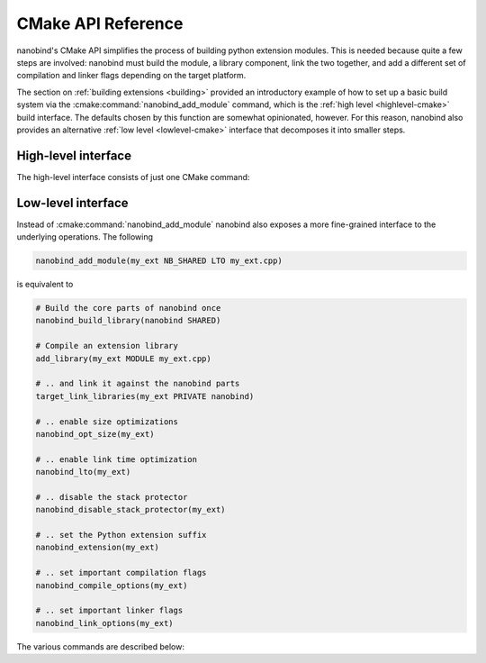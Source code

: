 .. _api_cmake:

CMake API Reference
===================

nanobind's CMake API simplifies the process of building python extension
modules. This is needed because quite a few steps are involved: nanobind must
build the module, a library component, link the two together, and add a
different set of compilation and linker flags depending on the target platform.

The section on :ref:`building extensions <building>` provided an introductory
example of how to set up a basic build system via the
:cmake:command:`nanobind_add_module` command, which is the :ref:`high level
<highlevel-cmake>` build interface. The defaults chosen by this function are
somewhat opinionated, however. For this reason, nanobind also provides an
alternative :ref:`low level <lowlevel-cmake>` interface that decomposes it into
smaller steps.


.. _highlevel-cmake:

High-level interface
--------------------

The high-level interface consists of just one CMake command:

.. cmake:command:: nanobind_add_module

   Compile a nanobind extension module using the specified target name,
   optional flags, and source code files. Use it as follows:

   .. code-block:: cmake

      nanobind_build_library(
        my_ext                   # Target name
        NB_STATIC STABLE_API LTO # Optional flags (see below)
        my_ext.h                 # Source code files below
        my_ext.cpp)

   It supports the following optional parameters:

   .. list-table::

      * - ``NOMINSIZE``
        - Don't perform optimizations to minimize binary size.
      * - ``STABLE_ABI``
        - Perform a `stable ABI
          <https://docs.python.org/3/c-api/stable.html>`_ build, making it
          possible to use a compiled extension across Python minor versions.
          Only Python >= 3.12 is supported. The flag is ignored on older
          Python versions.
      * - ``NOSTRIP``
        - Don't strip debug symbols from the compiled extension
          when performing release builds.
      * - ``NB_SHARED``
        - Compile the core nanobind library as a shared library (the default).
      * - ``NB_STATIC``
        - Compile the core nanobind library as a static library. This
          simplifies redistribution but unnecessarily increases the binary
          storage footprint when a project contains many Python extensions.
      * - ``PROTECT_STACK``
        - Don't remove stack smashing-related protections.
      * - ``LTO``
        - Perform link time optimization.

   :cmake:command:`nanobind_add_module` performs the following
   steps to produce bindings.

   - It creates a CMake library via ``add_library(target_name MODULE ...)`` and
     enables the use of C++17 features during compilation.

   - It creates a CMake target for an internal library component required by
     nanobind (named ``nanobind-..`` where ``..`` depends on the compilation
     flags). This is only done once when compiling multiple extensions.

     This library component can either be a static or shared library depending
     on whether the optional ``NB_STATIC`` or ``NB_SHARED`` parameter was
     provided to ``nanobind_add_module()``. The default is a static build,
     which simplifies redistribution (only one shared library must be deployed).

     When a project contains many Python extensions, a shared build is
     preferable to avoid unnecessary binary size overheads that arise from
     redundant copies of the ``nanobind-...`` component.

   - It links the newly created library against the ``nanobind-..`` target.

   - It appends the library suffix (e.g., ``.cpython-39-darwin.so``) based
     on information provided by CMake’s ``FindPython`` module.

   - When requested via the optional ``STABLE_ABI`` parameter,
     the build system will create a `stable ABI
     <https://docs.python.org/3/c-api/stable.html>`_ extension module with a
     different suffix (e.g., ``.abi3.so``).

     Once compiled, a stable ABI extension can be reused across Python minor
     versions. In contrast, ordinary builds are only compatible across patch
     versions. This feature requires Python >= 3.12 and is ignored on older
     versions. Note that use of the stable ABI come at a small performance
     cost since nanobind can no longer access the internals of various data
     structures directly. If in doubt, benchmark your code to see if the cost
     is acceptable.

   - In non-debug modes, it compiles with *size optimizations* (i.e.,
     ``-Os``). This is generally the mode that you will want to use for
     C++/Python bindings. Switching to ``-O3`` would enable further
     optimizations like vectorization, loop unrolling, etc., but these all
     increase compilation time and binary size with no real benefit for
     bindings.

     If your project contains portions that benefit from ``-O3``-level
     optimizations, then it’s better to run two separate compilation
     steps. An example is shown below:

     .. code:: cmake

        # Compile project code with current optimization mode configured in CMake
        add_library(example_lib STATIC source_1.cpp source_2.cpp)
        # Need position independent code (-fPIC) to link into 'example_ext' below
        set_target_properties(example_lib PROPERTIES POSITION_INDEPENDENT_CODE ON)

        # Compile extension module with size optimization and add 'example_lib'
        nanobind_add_module(example_ext common.h source_1.cpp source_2.cpp)
        target_link_libraries(example_ext PRIVATE example_lib)

     Size optimizations can be disabled by specifying the optional
     ``NOMINSIZE`` argument, though doing so is not recommended.

   - ``nanobind_add_module()`` also disables stack-smashing protections
     (i.e., it specifies ``-fno-stack-protector`` to Clang/GCC).
     Protecting against such vulnerabilities in a Python VM seems futile,
     and it adds non-negligible extra cost (+8% binary size in
     benchmarks). This behavior can be disabled by specifying the optional
     ``PROTECT_STACK`` flag. Either way, is not recommended that you use
     nanobind in a setting where it presents an attack surface.

   - In non-debug compilation modes, it strips internal symbol names from
     the resulting binary, which leads to a substantial size reduction.
     This behavior can be disabled using the optional ``NOSTRIP``
     argument.

   - Link-time optimization (LTO) is *not active* by default; benefits
     compared to pybind11 are relatively low, and this tends to make
     linking a build bottleneck. That said, the optional ``LTO`` argument
     can be specified to enable LTO in non-debug modes.

.. _lowlevel-cmake:

Low-level interface
-------------------

Instead of :cmake:command:`nanobind_add_module` nanobind also exposes a more
fine-grained interface to the underlying operations.
The following

.. code-block:: cmake

    nanobind_add_module(my_ext NB_SHARED LTO my_ext.cpp)

is equivalent to

.. code-block:: cmake

    # Build the core parts of nanobind once
    nanobind_build_library(nanobind SHARED)

    # Compile an extension library
    add_library(my_ext MODULE my_ext.cpp)

    # .. and link it against the nanobind parts
    target_link_libraries(my_ext PRIVATE nanobind)

    # .. enable size optimizations
    nanobind_opt_size(my_ext)

    # .. enable link time optimization
    nanobind_lto(my_ext)

    # .. disable the stack protector
    nanobind_disable_stack_protector(my_ext)

    # .. set the Python extension suffix
    nanobind_extension(my_ext)

    # .. set important compilation flags
    nanobind_compile_options(my_ext)

    # .. set important linker flags
    nanobind_link_options(my_ext)

The various commands are described below:

.. cmake:command:: nanobind_build_library

   Compile the core nanobind library. The function expects only the target
   name and uses a slightly unusual parameter passing policy: its behavior
   changes based on whether or not one the following substrings is detected
   in the target name:

   .. list-table::
      :widths: 10 50

      * - ``-static``
        - Perform a static library build (shared is the default).
      * - ``-abi3``
        - Perform a stable ABI build.
      * - ``-lto``
        - Use link time optimization when compiling for release mode. This
          is done by default for shared builds, and the flag only controls
          the behavior of static builds.

   .. code-block:: cmake

      # Normal shared library build
      nanobind_build_library(nanobind)

      # Static ABI3 build with LTO
      nanobind_build_library(nanobind-static-abi3-lto)

.. cmake:command:: nanobind_opt_size

   This function enable size optimizations in ``Release``, ``MinSizeRel``,
   ``RelWithDebInfo`` modes. It expects a single target as argument, as in

   .. code-block:: cmake

      nanobind_opt_size(my_target)

.. cmake:command:: nanobind_lto

   This function enable link-time optimization in ``Release`` and
   ``MinSizeRel`` modes. It expects a single target as argument, as in

   .. code-block:: cmake

      nanobind_lto(my_target)


.. cmake:command:: nanobind_disable_stack_protector

   The stack protector affects the binary size of bindings negatively (+8%
   on Linux in benchmarks). Protecting from stack smashing in a Python VM
   seems in any case futile, so this function disables it for the specified
   target when performing a build with optimizations. Use it as follows:

   .. code-block:: cmake

      nanobind_disable_stack_protector(my_target)

.. cmake:command:: nanobind_extension

   This function assigns an extension name to the compiled binding, e.g.,
   ``.cpython-311-darwin.so``. Use it as follows:

   .. code-block:: cmake

      nanobind_extension(my_target)

.. cmake:command:: nanobind_extension_abi3

   This function assigns a stable ABI extension name to the compiled binding,
   e.g., ``.abi3.so``. Use it as follows:

   .. code-block:: cmake

      nanobind_extension_abi3(my_target)


.. cmake:command:: nanobind_compile_options

   This function sets recommended compilation flags. Currently, it specifies
   ``/bigobj`` and ``/MP`` on MSVC builds, and it does nothing other platforms
   or compilers. Use it as follows:

   .. code-block:: cmake

      nanobind_compile_options(my_target)

.. cmake:command:: nanobind_link_options

   This function sets recommended linker flags. Currently, it controls link
   time handling of undefined symbols on Apple platforms related to Python C
   API calls, and it does nothing other platforms. Use it as follows:

   .. code-block:: cmake

      nanobind_link_options(my_target)
